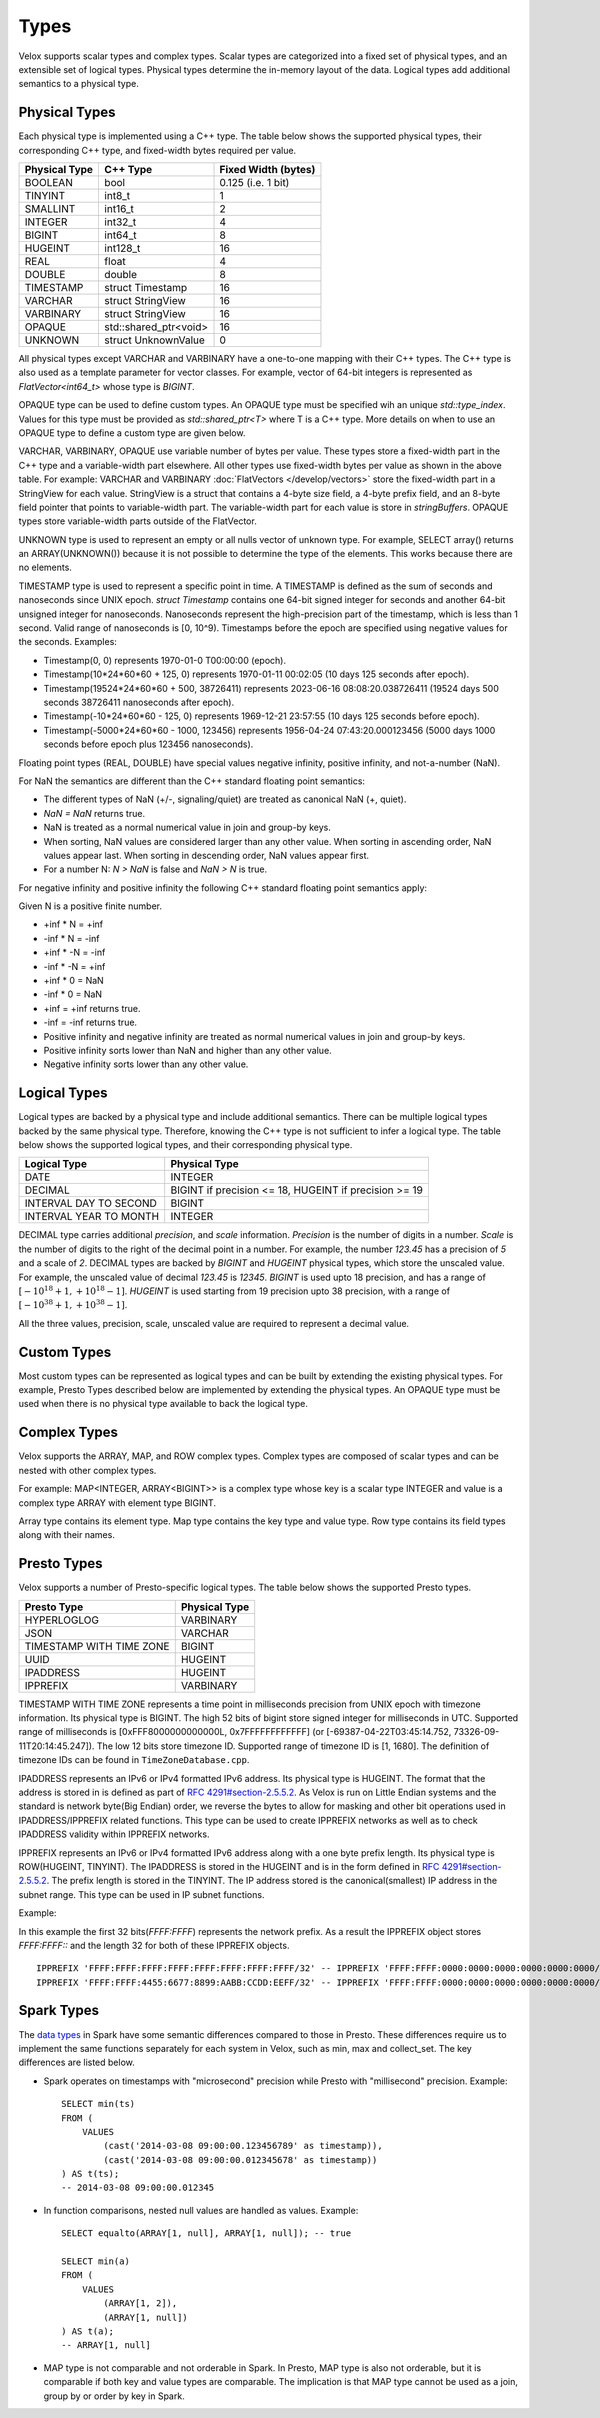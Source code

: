 =====
Types
=====

Velox supports scalar types and complex types.
Scalar types are categorized into a fixed set of physical types,
and an extensible set of logical types.
Physical types determine the in-memory layout of the data.
Logical types add additional semantics to a physical type.

Physical Types
~~~~~~~~~~~~~~
Each physical type is implemented using a C++ type. The table
below shows the supported physical types, their corresponding C++ type,
and fixed-width bytes required per value.

================   ===========================   ===================
Physical Type      C++ Type                      Fixed Width (bytes)
================   ===========================   ===================
BOOLEAN            bool                          0.125 (i.e. 1 bit)
TINYINT            int8_t                        1
SMALLINT           int16_t                       2
INTEGER            int32_t                       4
BIGINT             int64_t                       8
HUGEINT            int128_t                      16
REAL               float                         4
DOUBLE             double                        8
TIMESTAMP          struct Timestamp              16
VARCHAR            struct StringView             16
VARBINARY          struct StringView             16
OPAQUE             std::shared_ptr<void>         16
UNKNOWN            struct UnknownValue           0
================   ===========================   ===================

All physical types except VARCHAR and VARBINARY have a one-to-one mapping
with their C++ types.
The C++ type is also used as a template parameter for vector classes.
For example, vector of 64-bit integers is represented as `FlatVector<int64_t>`
whose type is `BIGINT`.

OPAQUE type can be used to define custom types.
An OPAQUE type must be specified wih an unique `std::type_index`.
Values for this type must be provided as `std::shared_ptr<T>` where T is a C++ type.
More details on when to use an OPAQUE type to define a custom type are given below.

VARCHAR, VARBINARY, OPAQUE use variable number of bytes per value.
These types store a fixed-width part in the C++ type and a variable-width part elsewhere.
All other types use fixed-width bytes per value as shown in the above table.
For example: VARCHAR and VARBINARY :doc:`FlatVectors </develop/vectors>` store the
fixed-width part in a StringView for each value.
StringView is a struct that contains a 4-byte size field, a 4-byte prefix field,
and an 8-byte field pointer that points to variable-width part.
The variable-width part for each value is store in `stringBuffers`.
OPAQUE types store variable-width parts outside of the FlatVector.

UNKNOWN type is used to represent an empty or all nulls vector of unknown type.
For example, SELECT array() returns an ARRAY(UNKNOWN()) because it is not possible
to determine the type of the elements. This works because there are no elements.

TIMESTAMP type is used to represent a specific point in time.
A TIMESTAMP is defined as the sum of seconds and nanoseconds since UNIX epoch.
`struct Timestamp` contains one 64-bit signed integer for seconds and another 64-bit
unsigned integer for nanoseconds. Nanoseconds represent the high-precision part of
the timestamp, which is less than 1 second. Valid range of nanoseconds is [0, 10^9).
Timestamps before the epoch are specified using negative values for the seconds.
Examples:

* Timestamp(0, 0) represents 1970-01-0 T00:00:00 (epoch).
* Timestamp(10*24*60*60 + 125, 0) represents 1970-01-11 00:02:05 (10 days 125 seconds after epoch).
* Timestamp(19524*24*60*60 + 500, 38726411) represents 2023-06-16 08:08:20.038726411
  (19524 days 500 seconds 38726411 nanoseconds after epoch).
* Timestamp(-10*24*60*60 - 125, 0) represents 1969-12-21 23:57:55 (10 days 125 seconds before epoch).
* Timestamp(-5000*24*60*60 - 1000, 123456) represents 1956-04-24 07:43:20.000123456
  (5000 days 1000 seconds before epoch plus 123456 nanoseconds).

Floating point types (REAL, DOUBLE) have special values negative infinity, positive infinity, and
not-a-number (NaN).

For NaN the semantics are different than the C++ standard floating point semantics:

* The different types of NaN (+/-, signaling/quiet) are treated as canonical NaN (+, quiet).
* `NaN = NaN` returns true.
* NaN is treated as a normal numerical value in join and group-by keys.
* When sorting, NaN values are considered larger than any other value. When sorting in ascending order, NaN values appear last. When sorting in descending order, NaN values appear first.
* For a number N: `N > NaN` is false and `NaN > N` is true.

For negative infinity and positive infinity the following C++ standard floating point semantics apply:

Given N is a positive finite number.

* +inf * N = +inf
* -inf * N = -inf
* +inf * -N = -inf
* -inf * -N = +inf
* +inf * 0 = NaN
* -inf * 0 = NaN
* +inf = +inf returns true.
* -inf = -inf returns true.
* Positive infinity and negative infinity are treated as normal numerical values in join and group-by keys.
* Positive infinity sorts lower than NaN and higher than any other value.
* Negative infinity sorts lower than any other value.

Logical Types
~~~~~~~~~~~~~
Logical types are backed by a physical type and include additional semantics.
There can be multiple logical types backed by the same physical type.
Therefore, knowing the C++ type is not sufficient to infer a logical type.
The table below shows the supported logical types, and
their corresponding physical type.

======================  ======================================================
Logical Type            Physical Type
======================  ======================================================
DATE                    INTEGER
DECIMAL                 BIGINT if precision <= 18, HUGEINT if precision >= 19
INTERVAL DAY TO SECOND  BIGINT
INTERVAL YEAR TO MONTH  INTEGER
======================  ======================================================

DECIMAL type carries additional `precision`,
and `scale` information. `Precision` is the number of
digits in a number. `Scale` is the number of digits to the right of the decimal
point in a number. For example, the number `123.45` has a precision of `5` and a
scale of `2`. DECIMAL types are backed by `BIGINT` and `HUGEINT` physical types,
which store the unscaled value. For example, the unscaled value of decimal
`123.45` is `12345`. `BIGINT` is used upto 18 precision, and has a range of
:math:`[-10^{18} + 1, +10^{18} - 1]`. `HUGEINT` is used starting from 19 precision
upto 38 precision, with a range of :math:`[-10^{38} + 1, +10^{38} - 1]`.

All the three values, precision, scale, unscaled value are required to represent a
decimal value.

Custom Types
~~~~~~~~~~~~
Most custom types can be represented as logical types and can be built by extending
the existing physical types. For example, Presto Types described below are implemented
by extending the physical types.
An OPAQUE type must be used when there is no physical type available to back the logical type.

Complex Types
~~~~~~~~~~~~~
Velox supports the ARRAY, MAP, and ROW complex types.
Complex types are composed of scalar types and can be nested with
other complex types.

For example: MAP<INTEGER, ARRAY<BIGINT>> is a complex type whose
key is a scalar type INTEGER and value is a complex type ARRAY with
element type BIGINT.

Array type contains its element type.
Map type contains the key type and value type.
Row type contains its field types along with their names.

Presto Types
~~~~~~~~~~~~
Velox supports a number of Presto-specific logical types.
The table below shows the supported Presto types.

========================  =====================
Presto Type               Physical Type
========================  =====================
HYPERLOGLOG               VARBINARY
JSON                      VARCHAR
TIMESTAMP WITH TIME ZONE  BIGINT
UUID                      HUGEINT
IPADDRESS                 HUGEINT
IPPREFIX                  VARBINARY
========================  =====================

TIMESTAMP WITH TIME ZONE represents a time point in milliseconds precision
from UNIX epoch with timezone information. Its physical type is BIGINT.
The high 52 bits of bigint store signed integer for milliseconds in UTC.
Supported range of milliseconds is [0xFFF8000000000000L, 0x7FFFFFFFFFFFF]
(or [-69387-04-22T03:45:14.752, 73326-09-11T20:14:45.247]). The low 12 bits
store timezone ID. Supported range of timezone ID is [1, 1680].
The definition of timezone IDs can be found in ``TimeZoneDatabase.cpp``.

IPADDRESS represents an IPv6 or IPv4 formatted IPv6 address. Its physical
type is HUGEINT. The format that the address is stored in is defined as part of `RFC 4291#section-2.5.5.2 <https://datatracker.ietf.org/doc/html/rfc4291.html#section-2.5.5.2>`_.
As Velox is run on Little Endian systems and the standard is network byte(Big Endian)
order, we reverse the bytes to allow for masking and other bit operations
used in IPADDRESS/IPPREFIX related functions. This type can be used to
create IPPREFIX networks as well as to check IPADDRESS validity within
IPPREFIX networks.

IPPREFIX represents an IPv6 or IPv4 formatted IPv6 address along with a one byte
prefix length. Its physical type is ROW(HUGEINT, TINYINT). The IPADDRESS is stored in
the HUGEINT and is in the form defined in `RFC 4291#section-2.5.5.2 <https://datatracker.ietf.org/doc/html/rfc4291.html#section-2.5.5.2>`_.
The prefix length is stored in the TINYINT.
The IP address stored is the canonical(smallest) IP address in the
subnet range. This type can be used in IP subnet functions.

Example:

In this example the first 32 bits(*FFFF:FFFF*) represents the network prefix.
As a result the IPPREFIX object stores *FFFF:FFFF::* and the length 32 for both of these IPPREFIX objects. 

::

   IPPREFIX 'FFFF:FFFF:FFFF:FFFF:FFFF:FFFF:FFFF:FFFF/32' -- IPPREFIX 'FFFF:FFFF:0000:0000:0000:0000:0000:0000/32'
   IPPREFIX 'FFFF:FFFF:4455:6677:8899:AABB:CCDD:EEFF/32' -- IPPREFIX 'FFFF:FFFF:0000:0000:0000:0000:0000:0000/32'

Spark Types
~~~~~~~~~~~~
The `data types <https://spark.apache.org/docs/latest/sql-ref-datatypes.html>`_ in Spark have some semantic differences compared to those in 
Presto. These differences require us to implement the same functions 
separately for each system in Velox, such as min, max and collect_set. The 
key differences are listed below.

* Spark operates on timestamps with "microsecond" precision while Presto with 
  "millisecond" precision.
  Example::

      SELECT min(ts)
      FROM (
          VALUES
              (cast('2014-03-08 09:00:00.123456789' as timestamp)),
              (cast('2014-03-08 09:00:00.012345678' as timestamp))
      ) AS t(ts);
      -- 2014-03-08 09:00:00.012345

* In function comparisons, nested null values are handled as values.
  Example::

      SELECT equalto(ARRAY[1, null], ARRAY[1, null]); -- true

      SELECT min(a)
      FROM (
          VALUES
              (ARRAY[1, 2]),
              (ARRAY[1, null])  
      ) AS t(a);
      -- ARRAY[1, null]

* MAP type is not comparable and not orderable in Spark. In Presto, MAP type is
  also not orderable, but it is comparable if both key and value types are
  comparable. The implication is that MAP type cannot be used as a join, group
  by or order by key in Spark.
